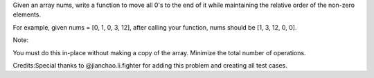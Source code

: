 Given an array nums, write a function to move all 0's to the end of it
while maintaining the relative order of the non-zero elements.

For example, given nums = [0, 1, 0, 3, 12], after calling your function,
nums should be [1, 3, 12, 0, 0].

Note:

You must do this in-place without making a copy of the array. Minimize
the total number of operations.

Credits:Special thanks to @jianchao.li.fighter for adding this problem
and creating all test cases.
